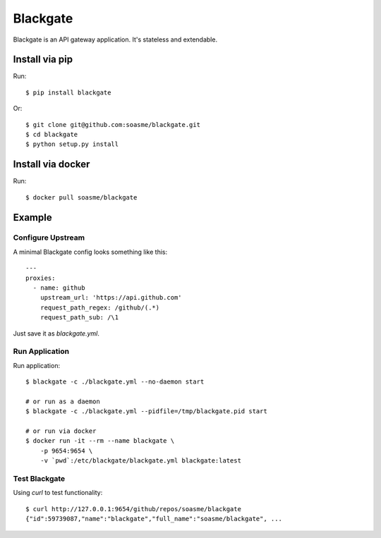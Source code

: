 Blackgate
=========

Blackgate is an API gateway application.  It's stateless and extendable.

.. image:: https://travis-ci.org/soasme/blackgate.svg?branch=master
.. image:: https://images.microbadger.com/badges/image/soasme/blackgate.svg
  :target: https://microbadger.com/images/soasme/blackgate

Install via pip
---------------

Run::

    $ pip install blackgate

Or::

    $ git clone git@github.com:soasme/blackgate.git
    $ cd blackgate
    $ python setup.py install

Install via docker
-------------------

Run::

    $ docker pull soasme/blackgate


Example
--------

Configure Upstream
```````````````````

A minimal Blackgate config looks something like this::

    ---
    proxies:
      - name: github
        upstream_url: 'https://api.github.com'
        request_path_regex: /github/(.*)
        request_path_sub: /\1

Just save it as `blackgate.yml`.

Run Application
```````````````````

Run application::

    $ blackgate -c ./blackgate.yml --no-daemon start

    # or run as a daemon
    $ blackgate -c ./blackgate.yml --pidfile=/tmp/blackgate.pid start

    # or run via docker
    $ docker run -it --rm --name blackgate \
        -p 9654:9654 \
        -v `pwd`:/etc/blackgate/blackgate.yml blackgate:latest

Test Blackgate
```````````````````

Using `curl` to test functionality::

    $ curl http://127.0.0.1:9654/github/repos/soasme/blackgate
    {"id":59739087,"name":"blackgate","full_name":"soasme/blackgate", ...
